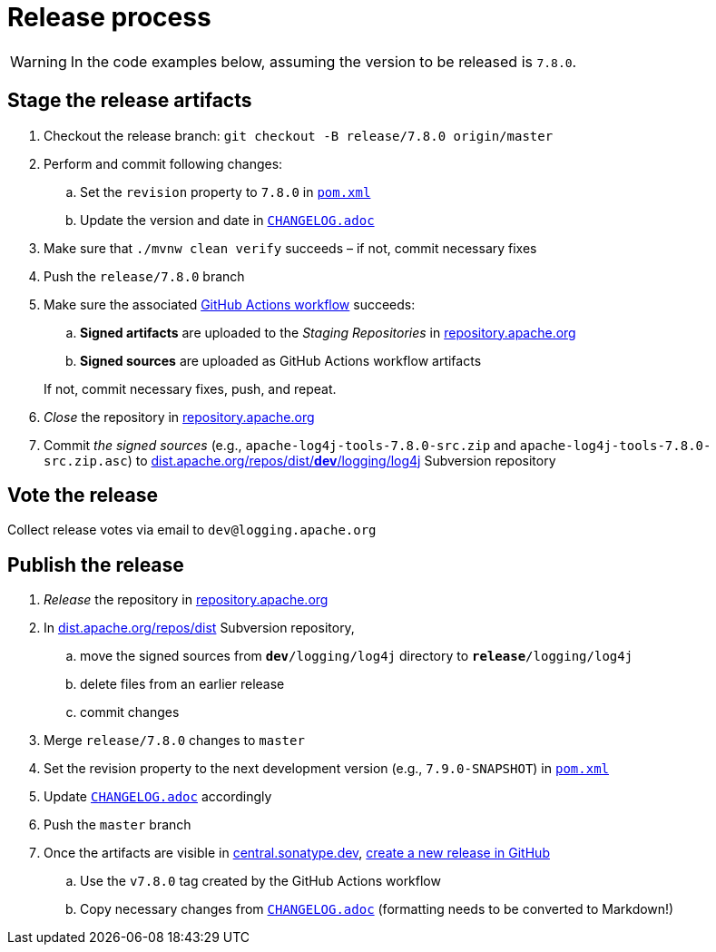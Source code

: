 ////
Licensed to the Apache Software Foundation (ASF) under one or more
contributor license agreements. See the NOTICE file distributed with
this work for additional information regarding copyright ownership.
The ASF licenses this file to You under the Apache License, Version 2.0
(the "License"); you may not use this file except in compliance with
the License. You may obtain a copy of the License at

    https://www.apache.org/licenses/LICENSE-2.0

Unless required by applicable law or agreed to in writing, software
distributed under the License is distributed on an "AS IS" BASIS,
WITHOUT WARRANTIES OR CONDITIONS OF ANY KIND, either express or implied.
See the License for the specific language governing permissions and
limitations under the License.
////

= Release process

[WARNING]
====
In the code examples below, assuming the version to be released is `7.8.0`.
====

== Stage the release artifacts

. Checkout the release branch: `git checkout -B release/7.8.0 origin/master`
. Perform and commit following changes:
.. Set the `revision` property to `7.8.0` in xref:pom.xml[`pom.xml`]
.. Update the version and date in xref:CHANGELOG.adoc[`CHANGELOG.adoc`]
. Make sure that `./mvnw clean verify` succeeds – if not, commit necessary fixes
. Push the `release/7.8.0` branch
. Make sure the associated https://github.com/apache/logging-log4j-tools/actions[GitHub Actions workflow] succeeds:
.. **Signed artifacts** are uploaded to the _Staging Repositories_ in https://repository.apache.org/[repository.apache.org]
.. **Signed sources** are uploaded as GitHub Actions workflow artifacts

+
If not, commit necessary fixes, push, and repeat.
. _Close_ the repository in https://repository.apache.org/[repository.apache.org]
. Commit _the signed sources_ (e.g., `apache-log4j-tools-7.8.0-src.zip` and `apache-log4j-tools-7.8.0-src.zip.asc`) to https://dist.apache.org/repos/dist/dev/logging/log4j[dist.apache.org/repos/dist/**dev**/logging/log4j] Subversion repository

== Vote the release

Collect release votes via email to `dev@logging.apache.org`

== Publish the release

. _Release_ the repository in https://repository.apache.org/[repository.apache.org]
. In https://dist.apache.org/repos/dist/release/logging/log4j[dist.apache.org/repos/dist] Subversion repository,
.. move the signed sources from `*dev*/logging/log4j` directory to `*release*/logging/log4j`
.. delete files from an earlier release
.. commit changes
. Merge `release/7.8.0` changes to `master`
. Set the revision property to the next development version (e.g., `7.9.0-SNAPSHOT`) in xref:pom.xml[`pom.xml`]
. Update xref:CHANGELOG.adoc[`CHANGELOG.adoc`] accordingly
. Push the `master` branch
. Once the artifacts are visible in https://central.sonatype.dev/[central.sonatype.dev], https://github.com/apache/logging-log4j-tools/releases/new[create a new release in GitHub]
.. Use the `v7.8.0` tag created by the GitHub Actions workflow
.. Copy necessary changes from xref:CHANGELOG.adoc[`CHANGELOG.adoc`] (formatting needs to be converted to Markdown!)
